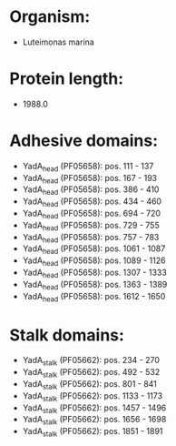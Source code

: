 * Organism:
- Luteimonas marina
* Protein length:
- 1988.0
* Adhesive domains:
- YadA_head (PF05658): pos. 111 - 137
- YadA_head (PF05658): pos. 167 - 193
- YadA_head (PF05658): pos. 386 - 410
- YadA_head (PF05658): pos. 434 - 460
- YadA_head (PF05658): pos. 694 - 720
- YadA_head (PF05658): pos. 729 - 755
- YadA_head (PF05658): pos. 757 - 783
- YadA_head (PF05658): pos. 1061 - 1087
- YadA_head (PF05658): pos. 1089 - 1126
- YadA_head (PF05658): pos. 1307 - 1333
- YadA_head (PF05658): pos. 1363 - 1389
- YadA_head (PF05658): pos. 1612 - 1650
* Stalk domains:
- YadA_stalk (PF05662): pos. 234 - 270
- YadA_stalk (PF05662): pos. 492 - 532
- YadA_stalk (PF05662): pos. 801 - 841
- YadA_stalk (PF05662): pos. 1133 - 1173
- YadA_stalk (PF05662): pos. 1457 - 1496
- YadA_stalk (PF05662): pos. 1656 - 1698
- YadA_stalk (PF05662): pos. 1851 - 1891


